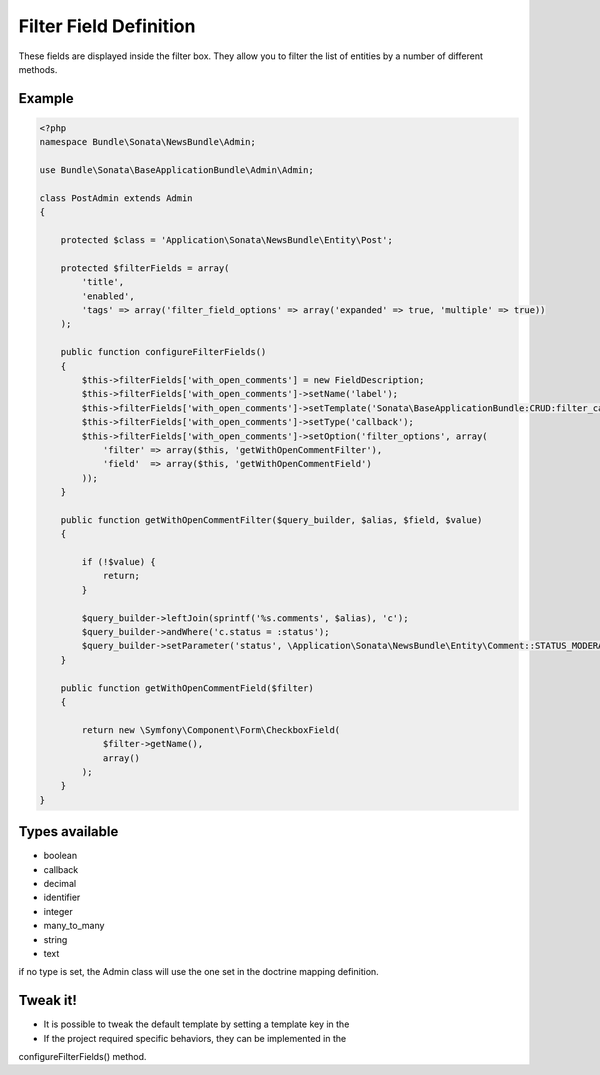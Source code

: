 Filter Field Definition
=======================

These fields are displayed inside the filter box. They allow you to filter
the list of entities by a number of different methods.

Example
-------

.. code-block:: php

    <?php
    namespace Bundle\Sonata\NewsBundle\Admin;

    use Bundle\Sonata\BaseApplicationBundle\Admin\Admin;

    class PostAdmin extends Admin
    {

        protected $class = 'Application\Sonata\NewsBundle\Entity\Post';

        protected $filterFields = array(
            'title',
            'enabled',
            'tags' => array('filter_field_options' => array('expanded' => true, 'multiple' => true))
        );

        public function configureFilterFields()
        {
            $this->filterFields['with_open_comments'] = new FieldDescription;
            $this->filterFields['with_open_comments']->setName('label');
            $this->filterFields['with_open_comments']->setTemplate('Sonata\BaseApplicationBundle:CRUD:filter_callback.twig');
            $this->filterFields['with_open_comments']->setType('callback');
            $this->filterFields['with_open_comments']->setOption('filter_options', array(
                'filter' => array($this, 'getWithOpenCommentFilter'),
                'field'  => array($this, 'getWithOpenCommentField')
            ));
        }

        public function getWithOpenCommentFilter($query_builder, $alias, $field, $value)
        {

            if (!$value) {
                return;
            }

            $query_builder->leftJoin(sprintf('%s.comments', $alias), 'c');
            $query_builder->andWhere('c.status = :status');
            $query_builder->setParameter('status', \Application\Sonata\NewsBundle\Entity\Comment::STATUS_MODERATE);
        }

        public function getWithOpenCommentField($filter)
        {

            return new \Symfony\Component\Form\CheckboxField(
                $filter->getName(),
                array()
            );
        }
    }


Types available
---------------

- boolean
- callback
- decimal
- identifier
- integer
- many_to_many
- string
- text

if no type is set, the Admin class will use the one set in the doctrine mapping definition.

Tweak it!
---------

- It is possible to tweak the default template by setting a template key in the
- If the project required specific behaviors, they can be implemented in the
configureFilterFields() method.

